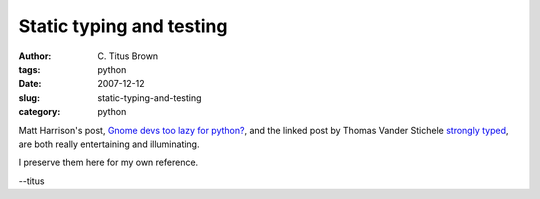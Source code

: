 Static typing and testing
#########################

:author: C\. Titus Brown
:tags: python
:date: 2007-12-12
:slug: static-typing-and-testing
:category: python


Matt Harrison's post, `Gnome devs too lazy for python?
<http://panela.blog-city.com/gnome_devs_too_lazy_for_python.htm>`__,
and the linked post by Thomas Vander Stichele `strongly typed
<http://thomas.apestaart.org/log/?p=559>`__, are both really
entertaining and illuminating.

I preserve them here for my own reference.

--titus
